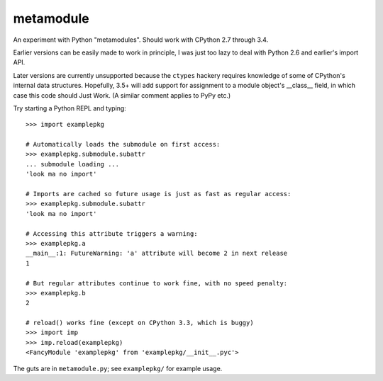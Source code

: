 metamodule
==========

An experiment with Python "metamodules". Should work with CPython 2.7
through 3.4.

Earlier versions can be easily made to work in principle, I was just
too lazy to deal with Python 2.6 and earlier's import API.

Later versions are currently unsupported because the ``ctypes``
hackery requires knowledge of some of CPython's internal data
structures.  Hopefully, 3.5+ will add support for assignment to a
module object's __class__ field, in which case this code should Just
Work. (A similar comment applies to PyPy etc.)

Try starting a Python REPL and typing::

    >>> import examplepkg

    # Automatically loads the submodule on first access:
    >>> examplepkg.submodule.subattr
    ... submodule loading ...
    'look ma no import'

    # Imports are cached so future usage is just as fast as regular access:
    >>> examplepkg.submodule.subattr
    'look ma no import'

    # Accessing this attribute triggers a warning:
    >>> examplepkg.a
    __main__:1: FutureWarning: 'a' attribute will become 2 in next release
    1

    # But regular attributes continue to work fine, with no speed penalty:
    >>> examplepkg.b
    2

    # reload() works fine (except on CPython 3.3, which is buggy)
    >>> import imp
    >>> imp.reload(examplepkg)
    <FancyModule 'examplepkg' from 'examplepkg/__init__.pyc'>

The guts are in ``metamodule.py``; see ``examplepkg/`` for example usage.

